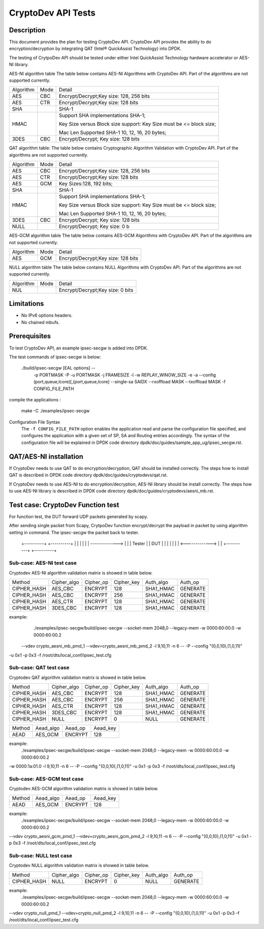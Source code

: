 ﻿.. Copyright (c) <2010-2017> Intel Corporation
   All rights reserved.

   Redistribution and use in source and binary forms, with or without
   modification, are permitted provided that the following conditions
   are met:

   - Redistributions of source code must retain the above copyright
     notice, this list of conditions and the following disclaimer.

   - Redistributions in binary form must reproduce the above copyright
     notice, this list of conditions and the following disclaimer in
     the documentation and/or other materials provided with the
     distribution.

   - Neither the name of Intel Corporation nor the names of its
     contributors may be used to endorse or promote products derived
     from this software without specific prior written permission.

   THIS SOFTWARE IS PROVIDED BY THE COPYRIGHT HOLDERS AND CONTRIBUTORS
   "AS IS" AND ANY EXPRESS OR IMPLIED WARRANTIES, INCLUDING, BUT NOT
   LIMITED TO, THE IMPLIED WARRANTIES OF MERCHANTABILITY AND FITNESS
   FOR A PARTICULAR PURPOSE ARE DISCLAIMED. IN NO EVENT SHALL THE
   COPYRIGHT OWNER OR CONTRIBUTORS BE LIABLE FOR ANY DIRECT, INDIRECT,
   INCIDENTAL, SPECIAL, EXEMPLARY, OR CONSEQUENTIAL DAMAGES
   (INCLUDING, BUT NOT LIMITED TO, PROCUREMENT OF SUBSTITUTE GOODS OR
   SERVICES; LOSS OF USE, DATA, OR PROFITS; OR BUSINESS INTERRUPTION)
   HOWEVER CAUSED AND ON ANY THEORY OF LIABILITY, WHETHER IN CONTRACT,
   STRICT LIABILITY, OR TORT (INCLUDING NEGLIGENCE OR OTHERWISE)
   ARISING IN ANY WAY OUT OF THE USE OF THIS SOFTWARE, EVEN IF ADVISED
   OF THE POSSIBILITY OF SUCH DAMAGE.

===================
CryptoDev API Tests
===================


Description
===========

This document provides the plan for testing CryptoDev API. CryptoDev API
provides the ability to do encryption/decryption by integrating QAT (Intel® QuickAssist
Technology) into DPDK.

The testing of CrytpoDev API should be tested under either Intel QuickAssist Technology
hardware accelerator or AES-NI library.

AES-NI algorithm table
The table below contains AES-NI Algorithms with CryptoDev API.
Part of the algorithms are not supported currently.

+-----------+-------------------+---------------------------------------------------------------------------+
| Algorithm | Mode              | Detail                                                                    |
+-----------+-------------------+---------------------------------------------------------------------------+
| AES       | CBC               | Encrypt/Decrypt;Key size: 128, 256 bits                                   |
+-----------+-------------------+---------------------------------------------------------------------------+
| AES       | CTR               | Encrypt/Decrypt;Key size: 128 bits                                        |
+-----------+-------------------+---------------------------------------------------------------------------+
| SHA       |                   | SHA-1                                                                     |
+-----------+-------------------+---------------------------------------------------------------------------+
| HMAC      |                   | Support SHA implementations SHA-1;                                        |
|           |                   |                                                                           |
|           |                   | Key Size versus Block size support: Key Size must be <= block size;       |
|           |                   |                                                                           |
|           |                   | Mac Len Supported SHA-1 10, 12, 16, 20 bytes;                             |
+-----------+-------------------+---------------------------------------------------------------------------+
| 3DES      |  CBC              | Encrypt/Decrypt; Key size: 128 bits                                       |
+-----------+-------------------+---------------------------------------------------------------------------+


QAT algorithm table:
The table below contains Cryptographic Algorithm Validation with CryptoDev API.
Part of the algorithms are not supported currently.

+-----------+-------------------+---------------------------------------------------------------------------+
| Algorithm | Mode              | Detail                                                                    |
+-----------+-------------------+---------------------------------------------------------------------------+
| AES       | CBC               | Encrypt/Decrypt;Key size: 128, 256 bits                                   |
+-----------+-------------------+---------------------------------------------------------------------------+
| AES       | CTR               | Encrypt/Decrypt;Key size: 128 bits                                        |
+-----------+-------------------+---------------------------------------------------------------------------+
| AES       | GCM               | Key Sizes:128, 192 bits;                                                  |
+-----------+-------------------+---------------------------------------------------------------------------+
| SHA       |                   | SHA-1                                                                     |
+-----------+-------------------+---------------------------------------------------------------------------+
| HMAC      |                   | Support SHA implementations SHA-1;                                        |
|           |                   |                                                                           |
|           |                   | Key Size versus Block size support: Key Size must be <= block size;       |
|           |                   |                                                                           |
|           |                   | Mac Len Supported SHA-1 10, 12, 16, 20 bytes;                             |
|           |                   |                                                                           |
+-----------+-------------------+---------------------------------------------------------------------------+
| 3DES      |  CBC              | Encrypt/Decrypt; Key size: 128 bits                                       |
+-----------+-------------------+---------------------------------------------------------------------------+
| NULL      |                   | Encrypt/Decrypt; Key size: 0 b                                            |
+-----------+-------------------+---------------------------------------------------------------------------+

AES-GCM algorithm table
The table below contains AES-GCM Algorithms with CryptoDev API.
Part of the algorithms are not supported currently.

+-----------+-------------------+---------------------------------------------------------------------------+
| Algorithm | Mode              | Detail                                                                    |
+-----------+-------------------+---------------------------------------------------------------------------+
| AES       | GCM               | Encrypt/Decrypt;Key size: 128 bits                                        |
+-----------+-------------------+---------------------------------------------------------------------------+

NULL algorithm table
The table below contains NULL Algorithms with CryptoDev API.
Part of the algorithms are not supported currently.

+-----------+-------------------+---------------------------------------------------------------------------+
| Algorithm | Mode              | Detail                                                                    |
+-----------+-------------------+---------------------------------------------------------------------------+
| NUL       |                   | Encrypt/Decrypt;Key size: 0 bits                                          |
+-----------+-------------------+---------------------------------------------------------------------------+

Limitations
===========

* No IPv6 options headers.
* No chained mbufs.

Prerequisites
=============

To test CryptoDev API, an example ipsec-secgw is added into DPDK.

The test commands of ipsec-secgw is below:


   ./build/ipsec-secgw [EAL options] --
                        -p PORTMASK -P -u PORTMASK -j FRAMESIZE
                        -l -w REPLAY_WINOW_SIZE -e -a
                        --config (port,queue,lcore)[,(port,queue,lcore]
                        --single-sa SAIDX
                        --rxoffload MASK
                        --txoffload MASK
                        -f CONFIG_FILE_PATH
compile the applications :

    make -C ./examples/ipsec-secgw


Configuration File Syntax
    The ``-f CONFIG_FILE_PATH`` option enables the application read and
    parse the configuration file specified, and configures the application
    with a given set of SP, SA and Routing entries accordingly. The syntax of
    the configuration file will be explained in DPDK code directory
    dpdk/doc/guides/sample_app_ug/ipsec_secgw.rst.


QAT/AES-NI installation
=======================

If CryptoDev needs to use QAT to do encryption/decryption, QAT should be installed
correctly. The steps how to install QAT is described in DPDK code directory
dpdk/doc/guides/cryptodevs/qat.rst.

If CryptoDev needs to use AES-NI to do encryption/decryption, AES-NI library should be install
correctly. The steps how to use AES-NI library is described in DPDK code directory
dpdk/doc/guides/cryptodevs/aesni_mb.rst.


Test case: CryptoDev Function test
==================================

For function test, the DUT forward UDP packets generated by scapy.

After sending single packet from Scapy, CrytpoDev function encrypt/decrypt the
payload in packet by using algorithm setting in command. The ipsec-secgw the
packet back to tester.

   +----------+                 +----------+
   |          |                 |          |
   |          | --------------> |          |
   |  Tester  |                 |   DUT    |
   |          |                 |          |
   |          | <-------------> |          |
   +----------+                 +----------+

Sub-case: AES-NI test case
--------------------------

Cryptodev AES-NI algorithm validation matrix is showed in table below.

+-------------+-------------+-------------+-------------+-------------+-------------+
| Method      | Cipher_algo |  Cipher_op  | Cipher_key  |  Auth_algo  |   Auth_op   |
+-------------+-------------+-------------+-------------+-------------+-------------+
| CIPHER_HASH | AES_CBC     | ENCRYPT     | 128         |  SHA1_HMAC  | GENERATE    |
+-------------+-------------+-------------+-------------+-------------+-------------+
| CIPHER_HASH | AES_CBC     | ENCRYPT     | 256         |  SHA1_HMAC  | GENERATE    |
+-------------+-------------+-------------+-------------+-------------+-------------+
| CIPHER_HASH | AES_CTR     | ENCRYPT     | 128         |  SHA1_HMAC  | GENERATE    |
+-------------+-------------+-------------+-------------+-------------+-------------+
| CIPHER_HASH | 3DES_CBC    | ENCRYPT     | 128         |  SHA1_HMAC  | GENERATE    |
+-------------+-------------+-------------+-------------+-------------+-------------+

example:
    ./examples/ipsec-secgw/build/ipsec-secgw --socket-mem 2048,0 --legacy-mem -w 0000:60:00.0 -w 0000:60:00.2
 --vdev crypto_aesni_mb_pmd_1 --vdev=crypto_aesni_mb_pmd_2 -l 9,10,11 -n 6  -- -P  --config "(0,0,10),(1,0,11)"
-u 0x1 -p 0x3 -f /root/dts/local_conf/ipsec_test.cfg

Sub-case: QAT test case
---------------------------

Cryptodev QAT algorithm validation matrix is showed in table below.

+-------------+-------------+-------------+-------------+-------------+-------------+
| Method      | Cipher_algo |  Cipher_op  | Cipher_key  |  Auth_algo  |   Auth_op   |
+-------------+-------------+-------------+-------------+-------------+-------------+
| CIPHER_HASH | AES_CBC     | ENCRYPT     | 128         |  SHA1_HMAC  | GENERATE    |
+-------------+-------------+-------------+-------------+-------------+-------------+
| CIPHER_HASH | AES_CBC     | ENCRYPT     | 256         |  SHA1_HMAC  | GENERATE    |
+-------------+-------------+-------------+-------------+-------------+-------------+
| CIPHER_HASH | AES_CTR     | ENCRYPT     | 128         |  SHA1_HMAC  | GENERATE    |
+-------------+-------------+-------------+-------------+-------------+-------------+
| CIPHER_HASH | 3DES_CBC    | ENCRYPT     | 128         |  SHA1_HMAC  | GENERATE    |
+-------------+-------------+-------------+-------------+-------------+-------------+
| CIPHER_HASH | NULL        | ENCRYPT     | 0           |  NULL       | GENERATE    |
+-------------+-------------+-------------+-------------+-------------+-------------+

+-------------+-------------+-------------+-------------+
| Method      | Aead_algo   |  Aead_op    | Aead_key    |
+-------------+-------------+-------------+-------------+
| AEAD        | AES_GCM     | ENCRYPT     | 128         |
+-------------+-------------+-------------+-------------+

example:
    ./examples/ipsec-secgw/build/ipsec-secgw --socket-mem 2048,0 --legacy-mem -w 0000:60:00.0 -w 0000:60:00.2
-w 0000:1a:01.0 -l 9,10,11 -n 6  -- -P  --config "(0,0,10),(1,0,11)" -u 0x1 -p 0x3
-f /root/dts/local_conf/ipsec_test.cfg

Sub-case: AES-GCM test case
------------------------------

Cryptodev AES-GCM algorithm validation matrix is showed in table below.

+-------------+-------------+-------------+-------------+
| Method      | Aead_algo   |  Aead_op    | Aead_key    |
+-------------+-------------+-------------+-------------+
| AEAD        | AES_GCM     | ENCRYPT     | 128         |
+-------------+-------------+-------------+-------------+

example:
     ./examples/ipsec-secgw/build/ipsec-secgw --socket-mem 2048,0 --legacy-mem -w 0000:60:00.0 -w 0000:60:00.2
--vdev crypto_aesni_gcm_pmd_1 --vdev=crypto_aesni_gcm_pmd_2 -l 9,10,11 -n 6  -- -P  --config "(0,0,10),(1,0,11)"
-u 0x1 -p 0x3 -f /root/dts/local_conf/ipsec_test.cfg

Sub-case: NULL test case
------------------------------

Cryptodev NULL algorithm validation matrix is showed in table below.

+-------------+-------------+-------------+-------------+-------------+-------------+
| Method      | Cipher_algo |  Cipher_op  | Cipher_key  |  Auth_algo  |   Auth_op   |
+-------------+-------------+-------------+-------------+-------------+-------------+
| CIPHER_HASH | NULL        | ENCRYPT     | 0           |  NULL       | GENERATE    |
+-------------+-------------+-------------+-------------+-------------+-------------+

example:
    ./examples/ipsec-secgw/build/ipsec-secgw --socket-mem 2048,0 --legacy-mem -w 0000:60:00.0 -w 0000:60:00.2
--vdev crypto_null_pmd_1 --vdev=crypto_null_pmd_2 -l 9,10,11 -n 6  -- -P  --config "(0,0,10),(1,0,11)"
-u 0x1 -p 0x3 -f /root/dts/local_conf/ipsec_test.cfg
